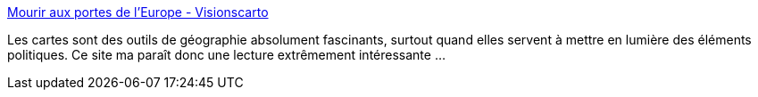 :jbake-type: post
:jbake-status: published
:jbake-title: Mourir aux portes de l'Europe - Visionscarto
:jbake-tags: carte,web,blog,politique,_mois_mai,_année_2014
:jbake-date: 2014-05-01
:jbake-depth: ../
:jbake-uri: shaarli/1398968262000.adoc
:jbake-source: https://nicolas-delsaux.hd.free.fr/Shaarli?searchterm=http%3A%2F%2Fvisionscarto.net%2F&searchtags=carte+web+blog+politique+_mois_mai+_ann%C3%A9e_2014
:jbake-style: shaarli

http://visionscarto.net/[Mourir aux portes de l'Europe - Visionscarto]

Les cartes sont des outils de géographie absolument fascinants, surtout quand elles servent à mettre en lumière des éléments politiques. Ce site ma paraît donc une lecture extrêmement intéressante ...
